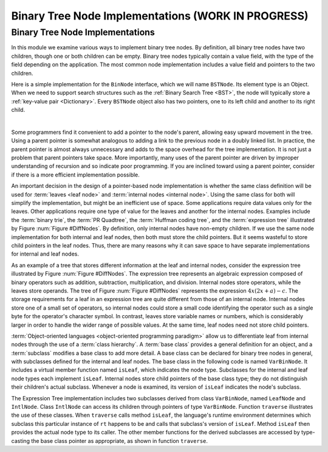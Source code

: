 .. raw:: html

   <script>ODSA.SETTINGS.MODULE_SECTIONS = ['binary-tree-node-implementations'];</script>

.. _BinaryTreeImpl:


.. raw:: html

   <script>ODSA.SETTINGS.DISP_MOD_COMP = true;ODSA.SETTINGS.MODULE_NAME = "BinaryTreeImpl";ODSA.SETTINGS.MODULE_LONG_NAME = "Binary Tree Node Implementations (WORK IN PROGRESS)";ODSA.SETTINGS.MODULE_CHAPTER = "Binary Trees"; ODSA.SETTINGS.BUILD_DATE = "2021-10-21 10:59:46"; ODSA.SETTINGS.BUILD_CMAP = true;JSAV_OPTIONS['lang']='en';JSAV_EXERCISE_OPTIONS['code']='pseudo';</script>


.. |--| unicode:: U+2013   .. en dash
.. |---| unicode:: U+2014  .. em dash, trimming surrounding whitespace
   :trim:



.. odsalink:: AV/Binary/BTCON.css

.. odsalink:: AV/Binary/BTnullpointerCON.css

.. odsalink:: AV/Binary/expressionTreeCON.css
.. This file is part of the OpenDSA eTextbook project. See
.. http://opendsa.org for more details.
.. Copyright (c) 2012-2020 by the OpenDSA Project Contributors, and
.. distributed under an MIT open source license.

.. avmetadata::
   :author: Cliff Shaffer
   :requires: binary tree terminology
   :satisfies: binary tree node implementation; expression tree
   :topic: Binary Trees

Binary Tree Node Implementations (WORK IN PROGRESS)
====================================================

Binary Tree Node Implementations
--------------------------------

In this module we examine various ways to implement binary tree
nodes.
By definition, all binary tree nodes have two children,
though one or both children can be empty.
Binary tree nodes typically contain a value field,
with the type of the field depending on the application.
The most common node implementation includes a value field and
pointers to the two children.

Here is a simple implementation for the
``BinNode`` interface, which we will name ``BSTNode``.
Its element type is an Object.
When we need to support search structures such as the
:ref:`Binary Search Tree  <BST>`,
the node will typically store a
:ref:`key-value pair  <Dictionary>`.
Every ``BSTNode`` object also has two pointers,
one to its left child and another to its right child.

.. codeinclude:: Binary/BSTNode
   :tag: BSTNode

|

.. _BinLink:

.. inlineav:: BTnullpointerCON dgm
   :align: center

   Illustration of a typical pointer-based binary tree implementation,
   where each node stores two child pointers and a value.

Some programmers find it convenient to add a pointer to the
node's parent, allowing easy upward movement in the
tree.
Using a parent pointer is somewhat analogous to adding a link to the
previous node in a doubly linked list.
In practice, the parent pointer is almost always unnecessary
and adds to the space overhead for the tree implementation.
It is not just a problem that parent pointers take space.
More importantly, many uses of the parent pointer are driven by
improper understanding of recursion and so indicate poor programming.
If you are inclined toward using a parent pointer, consider if there
is a more efficient implementation possible.

An important decision in the design of a pointer-based node
implementation is whether the same class definition will be used for
:term:`leaves <leaf node>` and
:term:`internal nodes <internal node>`. 
Using the same class for both will simplify the implementation, but
might be an inefficient use of space.
Some applications require data values only for the leaves.
Other applications require one type of value for the leaves and
another for the internal nodes.
Examples include the :term:`binary trie`, the :term:`PR Quadtree`, 
the :term:`Huffman coding tree`, and the :term:`expression tree`
illustrated by Figure :num:`Figure #DiffNodes`. 
By definition, only internal nodes have non-empty children.
If we use the same node implementation for both internal and leaf
nodes, then both must store the child pointers.
But it seems wasteful to store child pointers in the leaf nodes.
Thus, there are many reasons why it can save space to have separate
implementations for internal and leaf nodes.

.. _DiffNodes:

.. inlineav:: expressionTreeCON dgm
   :align: center

   An expression tree for :math:`4x(2x + a) - c`.

As an example of a tree that stores different information at the leaf
and internal nodes, consider the expression tree illustrated by
Figure :num:`Figure #DiffNodes`.
The expression tree represents an algebraic expression
composed of binary operators such as addition, subtraction,
multiplication, and division.
Internal nodes store operators, while the leaves store operands.
The tree of Figure :num:`Figure #DiffNodes` represents the expression
:math:`4x(2x + a) - c`.
The storage requirements for a leaf in an expression tree are quite
different from those of an internal node.
Internal nodes store one of a small set of operators,
so internal nodes could store a small code identifying the
operator such as a single byte for the operator's character symbol.
In contrast, leaves store variable names or numbers,
which is considerably larger in order
to handle the wider range of possible values.
At the same time, leaf nodes need not store child pointers.

:term:`Object-oriented languages <object-oriented programming paradigm>`
allow us to differentiate leaf from
internal nodes through the use of a :term:`class hierarchy`.
A :term:`base class` provides a general definition for an
object,
and a :term:`subclass` modifies a base class to add more detail.
A base class can be declared for binary tree nodes in general,
with subclasses defined for the internal and leaf nodes.
The base class in the following code is named
``VarBinNode``.
It includes a virtual member function named
``isLeaf``, which indicates the node type.
Subclasses for the internal and leaf node types each implement
``isLeaf``.
Internal nodes store child pointers of the base class type;
they do not distinguish their children's actual subclass.
Whenever a node is examined, its version of ``isLeaf`` indicates
the node's subclass.

.. codeinclude:: Binary/ExpressionTree
   :tag: ExpressionTree

.. inlineav:: expressionTraversalCON ss
   :points: 0.0
   :required: False
   :threshold: 1.0
   :long_name: Expression Tree Traversal Slideshow
   :output: show

The Expression Tree implementation includes two subclasses derived
from class ``VarBinNode``, named ``LeafNode`` and
``IntlNode``.
Class ``IntlNode`` can access its children through
pointers of type ``VarBinNode``.
Function ``traverse`` illustrates the use of these classes.
When ``traverse`` calls method ``isLeaf``,
the language's runtime environment
determines which subclass this particular instance of ``rt``
happens to be and calls that subclass's version of ``isLeaf``.
Method ``isLeaf`` then provides the actual node type to its
caller.
The other member functions for the derived subclasses are accessed by
type-casting the base class pointer as appropriate, as shown in
function ``traverse``.

.. odsascript:: AV/Binary/BTnullpointerCON.js
.. odsascript:: AV/Binary/expressionTreeCON.js
.. odsascript:: AV/Binary/expressionTraversalCON.js
